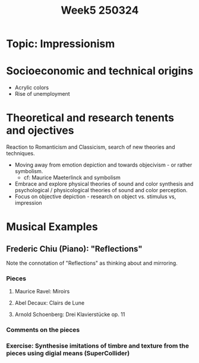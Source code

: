 #+title: Week5 250324

* Topic: Impressionism

* Socioeconomic and technical origins

- Acrylic colors
- Rise of unemployment

* Theoretical and research tenents and ojectives

Reaction to Romanticism and Classicism, search of new theories and techniques.

- Moving away from emotion depiction and towards objecivism - or rather symbolism.
  - cf: Maurice Maeterlinck and symbolism
- Embrace and explore physical theories of sound and color synthesis and psychological / physicological theories of sound and color perception.
- Focus on objective depiction - research on object vs. stimulus vs, impression

* Musical Examples

** Frederic Chiu (Piano): "Reflections"

Note the connotation of "Reflections" as thinking about and mirroring.

*** Pieces

**** Maurice Ravel: Miroirs

**** Abel Decaux: Clairs de Lune

**** Arnold Schoenberg: Drei Klavierstücke op. 11

*** Comments on the pieces

*** Exercise: Synthesise imitations of timbre and texture from the pieces using digial means (SuperCollider)
